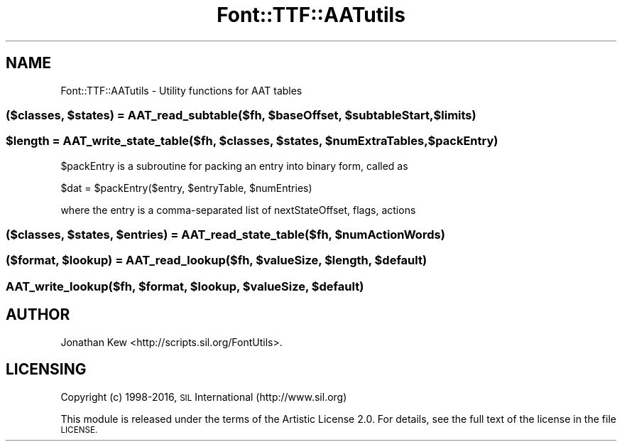 .\" Automatically generated by Pod::Man 4.09 (Pod::Simple 3.35)
.\"
.\" Standard preamble:
.\" ========================================================================
.de Sp \" Vertical space (when we can't use .PP)
.if t .sp .5v
.if n .sp
..
.de Vb \" Begin verbatim text
.ft CW
.nf
.ne \\$1
..
.de Ve \" End verbatim text
.ft R
.fi
..
.\" Set up some character translations and predefined strings.  \*(-- will
.\" give an unbreakable dash, \*(PI will give pi, \*(L" will give a left
.\" double quote, and \*(R" will give a right double quote.  \*(C+ will
.\" give a nicer C++.  Capital omega is used to do unbreakable dashes and
.\" therefore won't be available.  \*(C` and \*(C' expand to `' in nroff,
.\" nothing in troff, for use with C<>.
.tr \(*W-
.ds C+ C\v'-.1v'\h'-1p'\s-2+\h'-1p'+\s0\v'.1v'\h'-1p'
.ie n \{\
.    ds -- \(*W-
.    ds PI pi
.    if (\n(.H=4u)&(1m=24u) .ds -- \(*W\h'-12u'\(*W\h'-12u'-\" diablo 10 pitch
.    if (\n(.H=4u)&(1m=20u) .ds -- \(*W\h'-12u'\(*W\h'-8u'-\"  diablo 12 pitch
.    ds L" ""
.    ds R" ""
.    ds C` ""
.    ds C' ""
'br\}
.el\{\
.    ds -- \|\(em\|
.    ds PI \(*p
.    ds L" ``
.    ds R" ''
.    ds C`
.    ds C'
'br\}
.\"
.\" Escape single quotes in literal strings from groff's Unicode transform.
.ie \n(.g .ds Aq \(aq
.el       .ds Aq '
.\"
.\" If the F register is >0, we'll generate index entries on stderr for
.\" titles (.TH), headers (.SH), subsections (.SS), items (.Ip), and index
.\" entries marked with X<> in POD.  Of course, you'll have to process the
.\" output yourself in some meaningful fashion.
.\"
.\" Avoid warning from groff about undefined register 'F'.
.de IX
..
.if !\nF .nr F 0
.if \nF>0 \{\
.    de IX
.    tm Index:\\$1\t\\n%\t"\\$2"
..
.    if !\nF==2 \{\
.        nr % 0
.        nr F 2
.    \}
.\}
.\" ========================================================================
.\"
.IX Title "Font::TTF::AATutils 3"
.TH Font::TTF::AATutils 3 "2016-08-03" "perl v5.26.2" "User Contributed Perl Documentation"
.\" For nroff, turn off justification.  Always turn off hyphenation; it makes
.\" way too many mistakes in technical documents.
.if n .ad l
.nh
.SH "NAME"
Font::TTF::AATutils \- Utility functions for AAT tables
.ie n .SS "($classes, $states) = AAT_read_subtable($fh, $baseOffset, $subtableStart, $limits)"
.el .SS "($classes, \f(CW$states\fP) = AAT_read_subtable($fh, \f(CW$baseOffset\fP, \f(CW$subtableStart\fP, \f(CW$limits\fP)"
.IX Subsection "($classes, $states) = AAT_read_subtable($fh, $baseOffset, $subtableStart, $limits)"
.ie n .SS "$length = AAT_write_state_table($fh, $classes, $states, $numExtraTables, $packEntry)"
.el .SS "\f(CW$length\fP = AAT_write_state_table($fh, \f(CW$classes\fP, \f(CW$states\fP, \f(CW$numExtraTables\fP, \f(CW$packEntry\fP)"
.IX Subsection "$length = AAT_write_state_table($fh, $classes, $states, $numExtraTables, $packEntry)"
\&\f(CW$packEntry\fR is a subroutine for packing an entry into binary form, called as
.PP
\&\f(CW$dat\fR = \f(CW$packEntr\fRy($entry, \f(CW$entryTable\fR, \f(CW$numEntries\fR)
.PP
where the entry is a comma-separated list of nextStateOffset, flags, actions
.ie n .SS "($classes, $states, $entries) = AAT_read_state_table($fh, $numActionWords)"
.el .SS "($classes, \f(CW$states\fP, \f(CW$entries\fP) = AAT_read_state_table($fh, \f(CW$numActionWords\fP)"
.IX Subsection "($classes, $states, $entries) = AAT_read_state_table($fh, $numActionWords)"
.ie n .SS "($format, $lookup) = AAT_read_lookup($fh, $valueSize, $length, $default)"
.el .SS "($format, \f(CW$lookup\fP) = AAT_read_lookup($fh, \f(CW$valueSize\fP, \f(CW$length\fP, \f(CW$default\fP)"
.IX Subsection "($format, $lookup) = AAT_read_lookup($fh, $valueSize, $length, $default)"
.ie n .SS "AAT_write_lookup($fh, $format, $lookup, $valueSize, $default)"
.el .SS "AAT_write_lookup($fh, \f(CW$format\fP, \f(CW$lookup\fP, \f(CW$valueSize\fP, \f(CW$default\fP)"
.IX Subsection "AAT_write_lookup($fh, $format, $lookup, $valueSize, $default)"
.SH "AUTHOR"
.IX Header "AUTHOR"
Jonathan Kew <http://scripts.sil.org/FontUtils>.
.SH "LICENSING"
.IX Header "LICENSING"
Copyright (c) 1998\-2016, \s-1SIL\s0 International (http://www.sil.org)
.PP
This module is released under the terms of the Artistic License 2.0. 
For details, see the full text of the license in the file \s-1LICENSE.\s0
